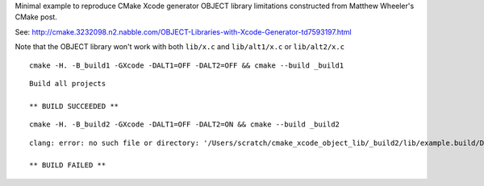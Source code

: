 Minimal example to reproduce CMake Xcode generator OBJECT library limitations constructed from Matthew Wheeler's CMake post.

See: http://cmake.3232098.n2.nabble.com/OBJECT-Libraries-with-Xcode-Generator-td7593197.html

Note that the OBJECT library won't work with both ``lib/x.c`` and ``lib/alt1/x.c`` or ``lib/alt2/x.c``
:: 

  cmake -H. -B_build1 -GXcode -DALT1=OFF -DALT2=OFF && cmake --build _build1

::

  Build all projects

  ** BUILD SUCCEEDED **


::

  cmake -H. -B_build2 -GXcode -DALT1=OFF -DALT2=ON && cmake --build _build2
  
:: 

  clang: error: no such file or directory: '/Users/scratch/cmake_xcode_object_lib/_build2/lib/example.build/Debug/example.build/Objects-normal/x86_64/x.o'

  ** BUILD FAILED **
